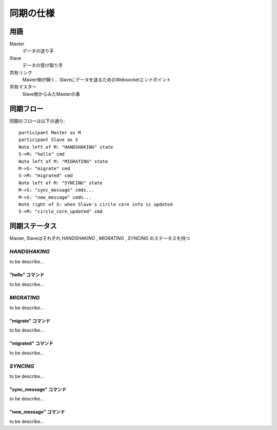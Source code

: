 ===========
同期の仕様
===========

用語
===========


Master
  データの送り手

Slave
  データの受け取り手

共有リンク
  Master側が開く、Slaveにデータを送るためのWebsocketエンドポイント

共有マスター
  Slave側からみたMasterの事


同期フロー
===========

同期のフローは以下の通り::

  participant Master as M
  participant Slave as S
  Note left of M: "HANDSHAKING" state
  S->M: "hello" cmd
  Note left of M: "MIGRATING" state
  M->S: "migrate" cmd
  S->M: "migrated" cmd
  Note left of M: "SYNCING" state
  M->S: "sync_message" cmds...
  M->S: "new_message" cmds...
  Note right of S: when Slave's circle core info is updated
  S->M: "circle_core_updated" cmd

.. image:: ./replication-flow.svg


同期ステータス
===========

Master, Slaveはそれぞれ `HANDSHAKING` ,  `MIGRATING` ,  `SYNCING` のステータスを持つ


----------------
`HANDSHAKING`
----------------

to be describe...

"hello" コマンド
---------------------

to be describe...


----------------
`MIGRATING`
----------------

to be describe...

"migrate" コマンド
---------------------

to be describe...

"migrated" コマンド
---------------------

to be describe...


----------------
`SYNCING`
----------------

to be describe...


"sync_message" コマンド
---------------------

to be describe...


"new_message" コマンド
---------------------

to be describe...
